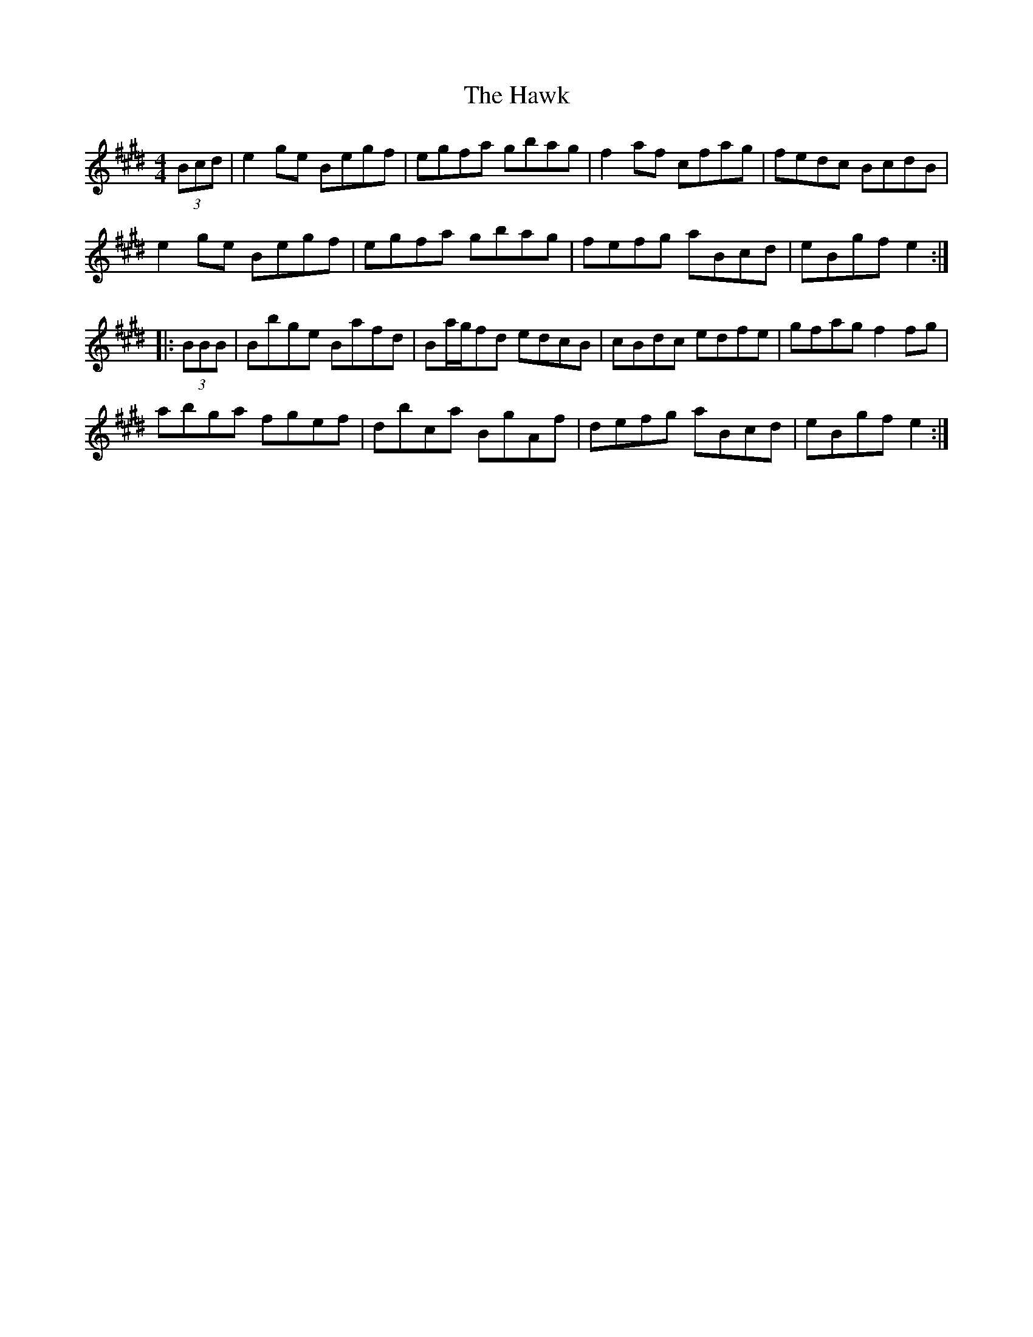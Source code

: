 X: 16948
T: Hawk, The
R: hornpipe
M: 4/4
K: Emajor
(3Bcd|e2ge Begf|egfa gbag|f2af cfag|fedc BcdB|
e2ge Begf|egfa gbag|fefg aBcd|eBgf e2:|
|:(3BBB|Bbge Bafd|Ba/g/fd edcB|cBdc edfe|gfag f2fg|
abga fgef|dbca BgAf|defg aBcd|eBgf e2:|

